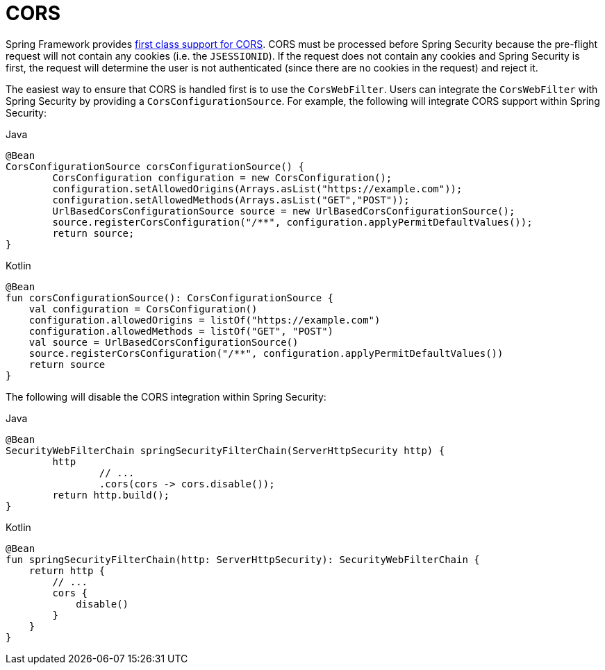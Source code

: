
[[webflux-cors]]
= CORS

Spring Framework provides https://docs.spring.io/spring/docs/current/spring-framework-reference/web-reactive.html#webflux-cors-intro[first class support for CORS].
CORS must be processed before Spring Security because the pre-flight request will not contain any cookies (i.e. the `JSESSIONID`).
If the request does not contain any cookies and Spring Security is first, the request will determine the user is not authenticated (since there are no cookies in the request) and reject it.

The easiest way to ensure that CORS is handled first is to use the `CorsWebFilter`.
Users can integrate the `CorsWebFilter` with Spring Security by providing a `CorsConfigurationSource`.
For example, the following will integrate CORS support within Spring Security:

====
.Java
[source,java,role="primary"]
----
@Bean
CorsConfigurationSource corsConfigurationSource() {
	CorsConfiguration configuration = new CorsConfiguration();
	configuration.setAllowedOrigins(Arrays.asList("https://example.com"));
	configuration.setAllowedMethods(Arrays.asList("GET","POST"));
	UrlBasedCorsConfigurationSource source = new UrlBasedCorsConfigurationSource();
	source.registerCorsConfiguration("/**", configuration.applyPermitDefaultValues());
	return source;
}
----

.Kotlin
[source,kotlin,role="secondary"]
----
@Bean
fun corsConfigurationSource(): CorsConfigurationSource {
    val configuration = CorsConfiguration()
    configuration.allowedOrigins = listOf("https://example.com")
    configuration.allowedMethods = listOf("GET", "POST")
    val source = UrlBasedCorsConfigurationSource()
    source.registerCorsConfiguration("/**", configuration.applyPermitDefaultValues())
    return source
}
----
====

The following will disable the CORS integration within Spring Security:

====
.Java
[source,java,role="primary"]
----
@Bean
SecurityWebFilterChain springSecurityFilterChain(ServerHttpSecurity http) {
	http
		// ...
		.cors(cors -> cors.disable());
	return http.build();
}
----

.Kotlin
[source,kotlin,role="secondary"]
----
@Bean
fun springSecurityFilterChain(http: ServerHttpSecurity): SecurityWebFilterChain {
    return http {
        // ...
        cors {
            disable()
        }
    }
}
----
====

